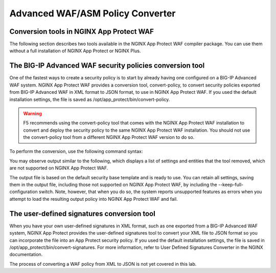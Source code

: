 Advanced WAF/ASM Policy Converter
=================================

Conversion tools in NGINX App Protect WAF
-----------------------------------------

The following section describes two tools available in the NGINX App Protect WAF compiler package. You can use them without a full installation of NGINX App Protect or NGINX Plus.

The BIG-IP Advanced WAF security policies conversion tool
---------------------------------------------------------

One of the fastest ways to create a security policy is to start by already having one configured on a BIG-IP Advanced WAF system. NGINX App Protect WAF provides a conversion tool, convert-policy, to convert security policies exported from BIG-IP Advanced WAF in XML format to JSON format, to use in NGINX App Protect WAF. If you used the default installation settings, the file is saved as /opt/app_protect/bin/convert-policy. 

.. warning:: F5 recommends using the convert-policy tool that comes with the NGINX App Protect WAF installation to convert and deploy the security policy to the same NGINX App Protect WAF installation. You should not use the convert-policy tool from a different NGINX App Protect WAF version to do so.

To perform the conversion, use the following command syntax:

.. code-block:: bash
   /opt/app_protect/bin/convert-policy -i <filename of exported policy>.xml -o <filename of new policy>.json | jq

You may observe output similar to the following, which displays a list of settings and entities that the tool removed, which are not supported on NGINX App Protect WAF.

.. code-block:: json   
   {
   "file_size": 21364,
   "completed_successfully": true,
   "warnings": [
      "Default header '*-bin' cannot be deleted.",
      [...]
      "Traffic Learning, Policy Building, and staging are unsupported",
      [...]
      "/blocking-settings/http-protocols/description value 'Bad host header value' is unsupported.",
      "/whitelist-ips/trustedByPolicyBuilder must be '0' (was '1').",
      "Element '/websocket-urls' is unsupported."
   ],
   "filename": "/root/nginx_base.json"
   }

The output file is based on the default security base template and is ready to use. You can retain all settings, saving them in the output file, including those not supported on NGINX App Protect WAF, by including the --keep-full-configuration switch. Note, however, that when you do so, the system reports unsupported features as errors when you attempt to load the resulting output policy into NGINX App Protect WAF and fail.

The user-defined signatures conversion tool
-------------------------------------------

When you have your own user-defined signatures in XML format, such as one exported from a BIG-IP Advanced WAF system, NGINX App Protect provides the user-defined signatures tool to convert your XML file to JSON format so you can incorporate the file into an App Protect security policy. If you used the default installation settings, the file is saved in /opt/app_protect/bin/convert-signatures. For more information, refer to User Defined Signatures Converter in the NGINX documentation.

.. code-block:: bash
   /opt/app_protect/bin/convert-signatures -i <filename of exported signatures>.xml -o <filename of new signature>.json | jq

The process of converting a WAF policy from XML to JSON is not yet covered in this lab. 